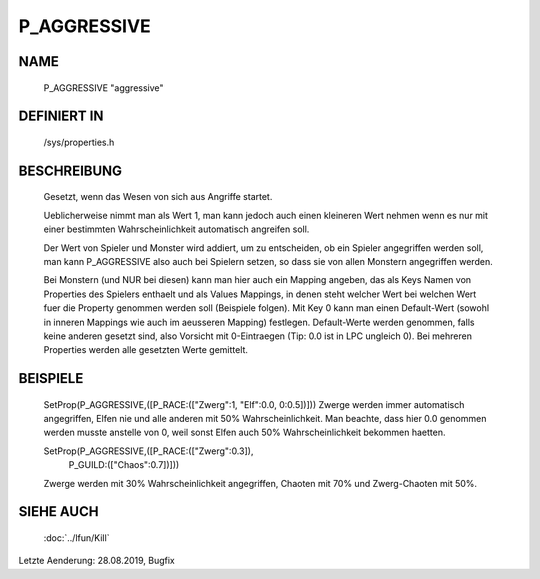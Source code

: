 P_AGGRESSIVE
============

NAME
----

  P_AGGRESSIVE                  "aggressive"                  

DEFINIERT IN
------------

  /sys/properties.h

BESCHREIBUNG
------------

	Gesetzt, wenn das Wesen von sich aus Angriffe startet.

	Ueblicherweise nimmt man als Wert 1, man kann jedoch auch
	einen kleineren Wert nehmen wenn es nur mit einer bestimmten
	Wahrscheinlichkeit automatisch angreifen soll.

	Der Wert von Spieler und Monster wird addiert, um zu entscheiden,
	ob ein Spieler angegriffen werden soll,	man kann P_AGGRESSIVE
	also auch bei Spielern setzen, so dass sie von allen Monstern
	angegriffen werden.

	Bei Monstern (und NUR bei diesen) kann man hier auch ein Mapping
	angeben, das als Keys Namen von Properties des Spielers enthaelt
	und als Values Mappings, in denen steht welcher Wert bei welchen
	Wert fuer die Property genommen werden soll (Beispiele folgen).
	Mit Key 0 kann man einen Default-Wert (sowohl in inneren Mappings
	wie auch im aeusseren Mapping) festlegen. Default-Werte werden
	genommen, falls keine anderen gesetzt sind, also Vorsicht mit
	0-Eintraegen (Tip: 0.0 ist in LPC ungleich 0).
	Bei mehreren Properties werden alle gesetzten Werte gemittelt.

BEISPIELE
---------

	SetProp(P_AGGRESSIVE,([P_RACE:(["Zwerg":1, "Elf":0.0, 0:0.5])]))
	Zwerge werden immer automatisch angegriffen, Elfen nie und
	alle anderen mit 50% Wahrscheinlichkeit.
	Man beachte, dass hier 0.0 genommen werden musste anstelle von 0,
	weil sonst Elfen auch 50% Wahrscheinlichkeit bekommen haetten.

	SetProp(P_AGGRESSIVE,([P_RACE:(["Zwerg":0.3]),
	                       P_GUILD:(["Chaos":0.7])]))
	Zwerge werden mit 30% Wahrscheinlichkeit angegriffen,
	Chaoten mit 70% und Zwerg-Chaoten mit 50%.

SIEHE AUCH
----------

  :doc:`../lfun/Kill`

Letzte Aenderung: 28.08.2019, Bugfix
